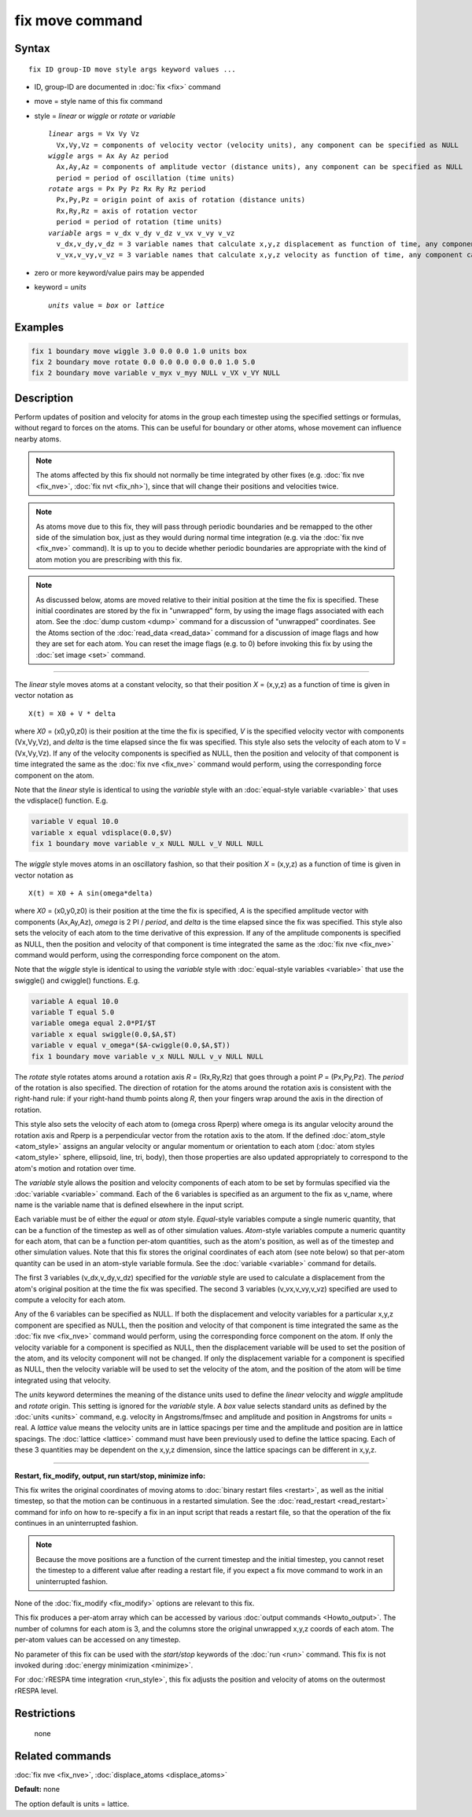 .. index:: fix move

fix move command
================

Syntax
""""""

.. parsed-literal::

   fix ID group-ID move style args keyword values ...

* ID, group-ID are documented in :doc:`fix <fix>` command
* move = style name of this fix command
* style = *linear* or *wiggle* or *rotate* or *variable*

  .. parsed-literal::

       *linear* args = Vx Vy Vz
         Vx,Vy,Vz = components of velocity vector (velocity units), any component can be specified as NULL
       *wiggle* args = Ax Ay Az period
         Ax,Ay,Az = components of amplitude vector (distance units), any component can be specified as NULL
         period = period of oscillation (time units)
       *rotate* args = Px Py Pz Rx Ry Rz period
         Px,Py,Pz = origin point of axis of rotation (distance units)
         Rx,Ry,Rz = axis of rotation vector
         period = period of rotation (time units)
       *variable* args = v_dx v_dy v_dz v_vx v_vy v_vz
         v_dx,v_dy,v_dz = 3 variable names that calculate x,y,z displacement as function of time, any component can be specified as NULL
         v_vx,v_vy,v_vz = 3 variable names that calculate x,y,z velocity as function of time, any component can be specified as NULL

* zero or more keyword/value pairs may be appended
* keyword = *units*

  .. parsed-literal::

       *units* value = *box* or *lattice*

Examples
""""""""

.. code-block:: LAMMPS

   fix 1 boundary move wiggle 3.0 0.0 0.0 1.0 units box
   fix 2 boundary move rotate 0.0 0.0 0.0 0.0 0.0 1.0 5.0
   fix 2 boundary move variable v_myx v_myy NULL v_VX v_VY NULL

Description
"""""""""""

Perform updates of position and velocity for atoms in the group each
timestep using the specified settings or formulas, without regard to
forces on the atoms.  This can be useful for boundary or other atoms,
whose movement can influence nearby atoms.

.. note::

   The atoms affected by this fix should not normally be time
   integrated by other fixes (e.g. :doc:`fix nve <fix_nve>`, :doc:`fix nvt <fix_nh>`), since that will change their positions and
   velocities twice.

.. note::

   As atoms move due to this fix, they will pass through periodic
   boundaries and be remapped to the other side of the simulation box,
   just as they would during normal time integration (e.g. via the :doc:`fix nve <fix_nve>` command).  It is up to you to decide whether
   periodic boundaries are appropriate with the kind of atom motion you
   are prescribing with this fix.

.. note::

   As discussed below, atoms are moved relative to their initial
   position at the time the fix is specified.  These initial coordinates
   are stored by the fix in "unwrapped" form, by using the image flags
   associated with each atom.  See the :doc:`dump custom <dump>` command
   for a discussion of "unwrapped" coordinates.  See the Atoms section of
   the :doc:`read_data <read_data>` command for a discussion of image flags
   and how they are set for each atom.  You can reset the image flags
   (e.g. to 0) before invoking this fix by using the :doc:`set image <set>`
   command.

----------

The *linear* style moves atoms at a constant velocity, so that their
position *X* = (x,y,z) as a function of time is given in vector
notation as

.. parsed-literal::

   X(t) = X0 + V \* delta

where *X0* = (x0,y0,z0) is their position at the time the fix is
specified, *V* is the specified velocity vector with components
(Vx,Vy,Vz), and *delta* is the time elapsed since the fix was
specified.  This style also sets the velocity of each atom to V =
(Vx,Vy,Vz).  If any of the velocity components is specified as NULL,
then the position and velocity of that component is time integrated
the same as the :doc:`fix nve <fix_nve>` command would perform, using
the corresponding force component on the atom.

Note that the *linear* style is identical to using the *variable*
style with an :doc:`equal-style variable <variable>` that uses the
vdisplace() function.  E.g.

.. code-block:: LAMMPS

   variable V equal 10.0
   variable x equal vdisplace(0.0,$V)
   fix 1 boundary move variable v_x NULL NULL v_V NULL NULL

The *wiggle* style moves atoms in an oscillatory fashion, so that
their position *X* = (x,y,z) as a function of time is given in vector
notation as

.. parsed-literal::

   X(t) = X0 + A sin(omega\*delta)

where *X0* = (x0,y0,z0) is their position at the time the fix is
specified, *A* is the specified amplitude vector with components
(Ax,Ay,Az), *omega* is 2 PI / *period*\ , and *delta* is the time
elapsed since the fix was specified.  This style also sets the
velocity of each atom to the time derivative of this expression.  If
any of the amplitude components is specified as NULL, then the
position and velocity of that component is time integrated the same as
the :doc:`fix nve <fix_nve>` command would perform, using the
corresponding force component on the atom.

Note that the *wiggle* style is identical to using the *variable*
style with :doc:`equal-style variables <variable>` that use the
swiggle() and cwiggle() functions.  E.g.

.. code-block:: LAMMPS

   variable A equal 10.0
   variable T equal 5.0
   variable omega equal 2.0*PI/$T
   variable x equal swiggle(0.0,$A,$T)
   variable v equal v_omega*($A-cwiggle(0.0,$A,$T))
   fix 1 boundary move variable v_x NULL NULL v_v NULL NULL

The *rotate* style rotates atoms around a rotation axis *R* =
(Rx,Ry,Rz) that goes through a point *P* = (Px,Py,Pz).  The *period* of
the rotation is also specified.  The direction of rotation for the
atoms around the rotation axis is consistent with the right-hand rule:
if your right-hand thumb points along *R*\ , then your fingers wrap
around the axis in the direction of rotation.

This style also sets the velocity of each atom to (omega cross Rperp)
where omega is its angular velocity around the rotation axis and Rperp
is a perpendicular vector from the rotation axis to the atom.  If the
defined :doc:`atom_style <atom_style>` assigns an angular velocity or
angular momentum or orientation to each atom (:doc:`atom styles <atom_style>` sphere, ellipsoid, line, tri, body), then
those properties are also updated appropriately to correspond to the
atom's motion and rotation over time.

The *variable* style allows the position and velocity components of
each atom to be set by formulas specified via the
:doc:`variable <variable>` command.  Each of the 6 variables is
specified as an argument to the fix as v\_name, where name is the
variable name that is defined elsewhere in the input script.

Each variable must be of either the *equal* or *atom* style.
*Equal*\ -style variables compute a single numeric quantity, that can be
a function of the timestep as well as of other simulation values.
*Atom*\ -style variables compute a numeric quantity for each atom, that
can be a function per-atom quantities, such as the atom's position, as
well as of the timestep and other simulation values.  Note that this
fix stores the original coordinates of each atom (see note below) so
that per-atom quantity can be used in an atom-style variable formula.
See the :doc:`variable <variable>` command for details.

The first 3 variables (v\_dx,v\_dy,v\_dz) specified for the *variable*
style are used to calculate a displacement from the atom's original
position at the time the fix was specified.  The second 3 variables
(v\_vx,v\_vy,v\_vz) specified are used to compute a velocity for each
atom.

Any of the 6 variables can be specified as NULL.  If both the
displacement and velocity variables for a particular x,y,z component
are specified as NULL, then the position and velocity of that
component is time integrated the same as the :doc:`fix nve <fix_nve>`
command would perform, using the corresponding force component on the
atom.  If only the velocity variable for a component is specified as
NULL, then the displacement variable will be used to set the position
of the atom, and its velocity component will not be changed.  If only
the displacement variable for a component is specified as NULL, then
the velocity variable will be used to set the velocity of the atom,
and the position of the atom will be time integrated using that
velocity.

The *units* keyword determines the meaning of the distance units used
to define the *linear* velocity and *wiggle* amplitude and *rotate*
origin.  This setting is ignored for the *variable* style.  A *box*
value selects standard units as defined by the :doc:`units <units>`
command, e.g. velocity in Angstroms/fmsec and amplitude and position
in Angstroms for units = real.  A *lattice* value means the velocity
units are in lattice spacings per time and the amplitude and position
are in lattice spacings.  The :doc:`lattice <lattice>` command must have
been previously used to define the lattice spacing.  Each of these 3
quantities may be dependent on the x,y,z dimension, since the lattice
spacings can be different in x,y,z.

----------

**Restart, fix\_modify, output, run start/stop, minimize info:**

This fix writes the original coordinates of moving atoms to :doc:`binary restart files <restart>`, as well as the initial timestep, so that
the motion can be continuous in a restarted simulation.  See the
:doc:`read_restart <read_restart>` command for info on how to re-specify
a fix in an input script that reads a restart file, so that the
operation of the fix continues in an uninterrupted fashion.

.. note::

   Because the move positions are a function of the current
   timestep and the initial timestep, you cannot reset the timestep to a
   different value after reading a restart file, if you expect a fix move
   command to work in an uninterrupted fashion.

None of the :doc:`fix_modify <fix_modify>` options are relevant to this
fix.

This fix produces a per-atom array which can be accessed by various
:doc:`output commands <Howto_output>`.  The number of columns for each
atom is 3, and the columns store the original unwrapped x,y,z coords
of each atom.  The per-atom values can be accessed on any timestep.

No parameter of this fix can be used with the *start/stop* keywords of
the :doc:`run <run>` command.  This fix is not invoked during :doc:`energy minimization <minimize>`.

For :doc:`rRESPA time integration <run_style>`, this fix adjusts the
position and velocity of atoms on the outermost rRESPA level.

Restrictions
""""""""""""
 none

Related commands
""""""""""""""""

:doc:`fix nve <fix_nve>`, :doc:`displace_atoms <displace_atoms>`

**Default:** none

The option default is units = lattice.
